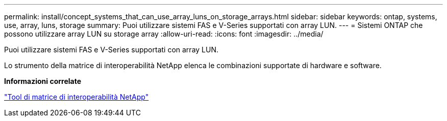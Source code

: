 ---
permalink: install/concept_systems_that_can_use_array_luns_on_storage_arrays.html 
sidebar: sidebar 
keywords: ontap, systems, use, array, luns, storage 
summary: Puoi utilizzare sistemi FAS e V-Series supportati con array LUN. 
---
= Sistemi ONTAP che possono utilizzare array LUN su storage array
:allow-uri-read: 
:icons: font
:imagesdir: ../media/


[role="lead"]
Puoi utilizzare sistemi FAS e V-Series supportati con array LUN.

Lo strumento della matrice di interoperabilità NetApp elenca le combinazioni supportate di hardware e software.

*Informazioni correlate*

https://mysupport.netapp.com/matrix["Tool di matrice di interoperabilità NetApp"]

